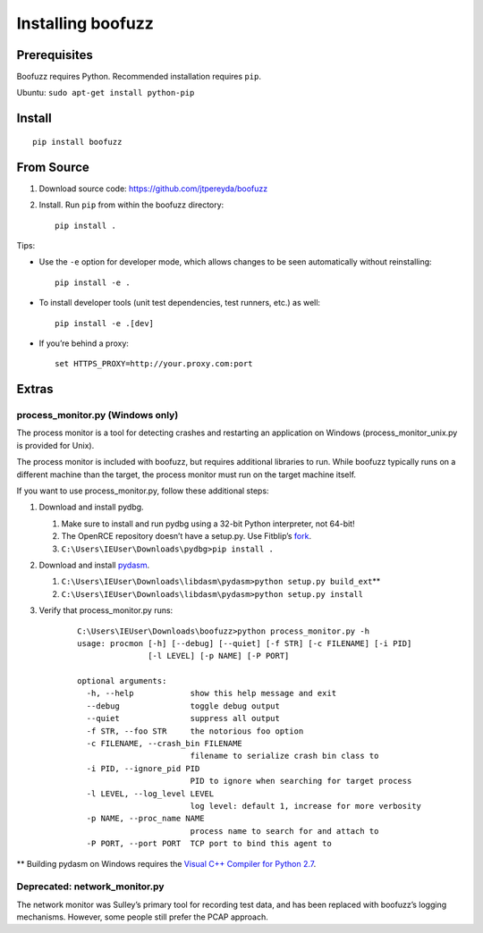 Installing boofuzz
==================

Prerequisites
-------------

Boofuzz requires Python. Recommended installation requires ``pip``.

Ubuntu: ``sudo apt-get install python-pip``

Install
-------
::

    pip install boofuzz

From Source
-----------

1. Download source code: https://github.com/jtpereyda/boofuzz
2. Install. Run ``pip`` from within the boofuzz directory:
   ::

       pip install .

Tips:

-  Use the ``-e`` option for developer mode, which allows changes to be
   seen automatically without reinstalling:

   ::

       pip install -e .

-  To install developer tools (unit test dependencies, test runners, etc.) as well:

   ::

       pip install -e .[dev]

-  If you’re behind a proxy:

   ::

       set HTTPS_PROXY=http://your.proxy.com:port

Extras
------

process\_monitor.py (Windows only)
~~~~~~~~~~~~~~~~~~~~~~~~~~~~~~~~~~

The process monitor is a tool for detecting crashes and restarting an
application on Windows (process\_monitor\_unix.py is provided for Unix).

The process monitor is included with boofuzz, but requires additional
libraries to run. While boofuzz typically runs on a different machine
than the target, the process monitor must run on the target machine
itself.

If you want to use process\_monitor.py, follow these additional steps:

1. Download and install pydbg.

   1. Make sure to install and run pydbg using a 32-bit Python interpreter, not 64-bit!
   2. The OpenRCE repository doesn’t have a setup.py. Use Fitblip’s
      `fork`_.
   3. ``C:\Users\IEUser\Downloads\pydbg>pip install .``

2. Download and install `pydasm`_.

   1. ``C:\Users\IEUser\Downloads\libdasm\pydasm>python setup.py build_ext``\ \*\*
   2. ``C:\Users\IEUser\Downloads\libdasm\pydasm>python setup.py install``

3. Verify that process\_monitor.py runs:

    ::

        C:\Users\IEUser\Downloads\boofuzz>python process_monitor.py -h
        usage: procmon [-h] [--debug] [--quiet] [-f STR] [-c FILENAME] [-i PID]
                       [-l LEVEL] [-p NAME] [-P PORT]

        optional arguments:
          -h, --help            show this help message and exit
          --debug               toggle debug output
          --quiet               suppress all output
          -f STR, --foo STR     the notorious foo option
          -c FILENAME, --crash_bin FILENAME
                                filename to serialize crash bin class to
          -i PID, --ignore_pid PID
                                PID to ignore when searching for target process
          -l LEVEL, --log_level LEVEL
                                log level: default 1, increase for more verbosity
          -p NAME, --proc_name NAME
                                process name to search for and attach to
          -P PORT, --port PORT  TCP port to bind this agent to

\*\* Building pydasm on Windows requires the `Visual C++ Compiler for
Python 2.7`_.

Deprecated: network\_monitor.py
~~~~~~~~~~~~~~~~~~~~~~~~~~~~~~~

The network monitor was Sulley’s primary tool for recording test data,
and has been replaced with boofuzz’s logging mechanisms.
However, some people still prefer the PCAP approach.

.. _help site: http://www.howtogeek.com/197947/how-to-install-python-on-windows/
.. _releases page: https://github.com/jtpereyda/boofuzz/releases
.. _`https://github.com/jtpereyda/boofuzz`: https://github.com/jtpereyda/boofuzz
.. _fork: https://github.com/Fitblip/pydbg
.. _pydasm: https://github.com/jtpereyda/libdasm
.. _Visual C++ Compiler for Python 2.7: http://aka.ms/vcpython27
